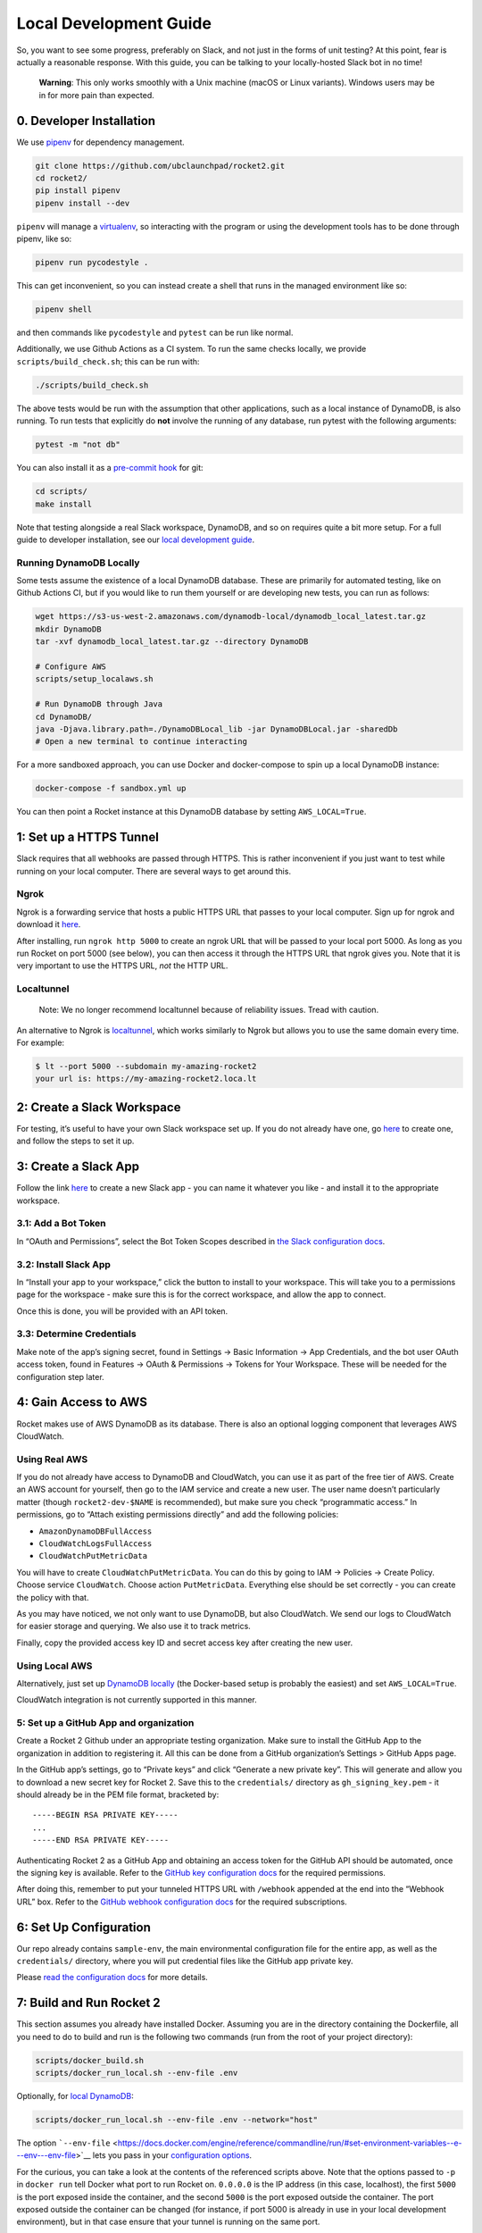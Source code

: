 Local Development Guide
=======================

So, you want to see some progress, preferably on Slack, and not just in
the forms of unit testing? At this point, fear is actually a reasonable
response. With this guide, you can be talking to your locally-hosted
Slack bot in no time!

   **Warning**: This only works smoothly with a Unix machine (macOS or
   Linux variants). Windows users may be in for more pain than expected.

0. Developer Installation
-------------------------

We use `pipenv <https://pipenv.readthedocs.io/en/latest/>`__ for
dependency management.

.. code:: bash

   git clone https://github.com/ubclaunchpad/rocket2.git
   cd rocket2/
   pip install pipenv
   pipenv install --dev

``pipenv`` will manage a
`virtualenv <https://virtualenv.pypa.io/en/stable/>`__, so interacting
with the program or using the development tools has to be done through
pipenv, like so:

.. code:: bash

   pipenv run pycodestyle .

This can get inconvenient, so you can instead create a shell that runs
in the managed environment like so:

.. code:: bash

   pipenv shell

and then commands like ``pycodestyle`` and ``pytest`` can be run like
normal.

Additionally, we use Github Actions as a CI system. To run the same
checks locally, we provide ``scripts/build_check.sh``; this can be run
with:

.. code:: bash

   ./scripts/build_check.sh

The above tests would be run with the assumption that other
applications, such as a local instance of DynamoDB, is also running. To
run tests that explicitly do **not** involve the running of any
database, run pytest with the following arguments:

.. code:: bash

   pytest -m "not db"

You can also install it as a `pre-commit
hook <https://git-scm.com/book/en/v2/Customizing-Git-Git-Hooks>`__ for
git:

.. code:: bash

   cd scripts/
   make install

Note that testing alongside a real Slack workspace, DynamoDB, and so on
requires quite a bit more setup. For a full guide to developer
installation, see our `local development
guide <https://rocket2.readthedocs.io/en/latest/docs/LocalDevelopmentGuide.html>`__.

Running DynamoDB Locally
~~~~~~~~~~~~~~~~~~~~~~~~

Some tests assume the existence of a local DynamoDB database. These are
primarily for automated testing, like on Github Actions CI, but if you
would like to run them yourself or are developing new tests, you can run
as follows:

.. code:: bash

   wget https://s3-us-west-2.amazonaws.com/dynamodb-local/dynamodb_local_latest.tar.gz
   mkdir DynamoDB
   tar -xvf dynamodb_local_latest.tar.gz --directory DynamoDB

   # Configure AWS
   scripts/setup_localaws.sh

   # Run DynamoDB through Java
   cd DynamoDB/
   java -Djava.library.path=./DynamoDBLocal_lib -jar DynamoDBLocal.jar -sharedDb
   # Open a new terminal to continue interacting

For a more sandboxed approach, you can use Docker and docker-compose to
spin up a local DynamoDB instance:

.. code:: bash

   docker-compose -f sandbox.yml up

You can then point a Rocket instance at this DynamoDB database by
setting ``AWS_LOCAL=True``.

1: Set up a HTTPS Tunnel
------------------------

Slack requires that all webhooks are passed through HTTPS. This is
rather inconvenient if you just want to test while running on your local
computer. There are several ways to get around this.

Ngrok
~~~~~

Ngrok is a forwarding service that hosts a public HTTPS URL that passes
to your local computer. Sign up for ngrok and download it
`here <https://ngrok.com/>`__.

After installing, run ``ngrok http 5000`` to create an ngrok URL that
will be passed to your local port 5000. As long as you run Rocket on
port 5000 (see below), you can then access it through the HTTPS URL that
ngrok gives you. Note that it is very important to use the HTTPS URL,
*not* the HTTP URL.

Localtunnel
~~~~~~~~~~~

    Note: We no longer recommend localtunnel because of reliability issues.
    Tread with caution.

An alternative to Ngrok is
`localtunnel <https://GitHub.com/localtunnel/localtunnel>`__, which
works similarly to Ngrok but allows you to use the same domain every
time. For example:

.. code:: bash

   $ lt --port 5000 --subdomain my-amazing-rocket2
   your url is: https://my-amazing-rocket2.loca.lt

2: Create a Slack Workspace
---------------------------

For testing, it’s useful to have your own Slack workspace set up. If you
do not already have one, go `here <https://slack.com/create>`__ to
create one, and follow the steps to set it up.

3: Create a Slack App
---------------------

Follow the link `here <https://api.slack.com/apps>`__ to create a new
Slack app - you can name it whatever you like - and install it to the
appropriate workspace.

3.1: Add a Bot Token
~~~~~~~~~~~~~~~~~~~~

In “OAuth and Permissions”, select the Bot Token Scopes described in
`the Slack configuration docs <slack-configuration>`__.

3.2: Install Slack App
~~~~~~~~~~~~~~~~~~~~~~

In “Install your app to your workspace,” click the button to install to
your workspace. This will take you to a permissions page for the
workspace - make sure this is for the correct workspace, and allow the
app to connect.

Once this is done, you will be provided with an API token.

3.3: Determine Credentials
~~~~~~~~~~~~~~~~~~~~~~~~~~

Make note of the app’s signing secret, found in Settings -> Basic
Information -> App Credentials, and the bot user OAuth access token,
found in Features -> OAuth & Permissions -> Tokens for Your Workspace.
These will be needed for the configuration step later.

4: Gain Access to AWS
---------------------

Rocket makes use of AWS DynamoDB as its database. There is also an
optional logging component that leverages AWS CloudWatch.

Using Real AWS
~~~~~~~~~~~~~~

If you do not already have access to DynamoDB and CloudWatch, you can
use it as part of the free tier of AWS. Create an AWS account for
yourself, then go to the IAM service and create a new user. The user
name doesn’t particularly matter (though ``rocket2-dev-$NAME`` is
recommended), but make sure you check “programmatic access.” In
permissions, go to “Attach existing permissions directly” and add the
following policies:

-  ``AmazonDynamoDBFullAccess``
-  ``CloudWatchLogsFullAccess``
-  ``CloudWatchPutMetricData``

You will have to create ``CloudWatchPutMetricData``. You can do this by going
to IAM -> Policies -> Create Policy. Choose service ``CloudWatch``. Choose
action ``PutMetricData``. Everything else should be set correctly - you can
create the policy with that.

As you may have noticed, we not only want to use DynamoDB, but also
CloudWatch. We send our logs to CloudWatch for easier storage and
querying. We also use it to track metrics.

Finally, copy the provided access key ID and secret access key after
creating the new user.

Using Local AWS
~~~~~~~~~~~~~~~

Alternatively, just set up `DynamoDB
locally <#running-dynamodb-locally>`__ (the Docker-based setup
is probably the easiest) and set ``AWS_LOCAL=True``.

CloudWatch integration is not currently supported in this manner.

5: Set up a GitHub App and organization
~~~~~~~~~~~~~~~~~~~~~~~~~~~~~~~~~~~~~~~

Create a Rocket 2 Github under an appropriate testing organization. Make
sure to install the GitHub App to the organization in addition to
registering it. All this can be done from a GitHub organization’s
Settings > GitHub Apps page.

In the GitHub app’s settings, go to “Private keys” and click “Generate a
new private key”. This will generate and allow you to download a new
secret key for Rocket 2. Save this to the ``credentials/`` directory as
``gh_signing_key.pem`` - it should already be in the PEM file format,
bracketed by:

::

   -----BEGIN RSA PRIVATE KEY-----
   ...
   -----END RSA PRIVATE KEY-----

Authenticating Rocket 2 as a GitHub App and obtaining an access token
for the GitHub API should be automated, once the signing key is
available. Refer to the `GitHub key configuration
docs <Config.md#github-key>`__ for the required permissions.

After doing this, remember to put your tunneled HTTPS URL with
``/webhook`` appended at the end into the “Webhook URL” box. Refer to
the `GitHub webhook configuration
docs <Config.md#github-webhook-endpt>`__ for the required subscriptions.

6: Set Up Configuration
-----------------------

Our repo already contains ``sample-env``, the main environmental
configuration file for the entire app, as well as the ``credentials/``
directory, where you will put credential files like the GitHub app
private key.

Please `read the configuration docs <Config.html>`__ for more details.

7: Build and Run Rocket 2
-------------------------

This section assumes you already have installed Docker. Assuming you are
in the directory containing the Dockerfile, all you need to do to build
and run is the following two commands (run from the root of your project
directory):

.. code:: bash

   scripts/docker_build.sh
   scripts/docker_run_local.sh --env-file .env

Optionally, for `local DynamoDB <#using-local-aws>`__:

.. code:: bash

   scripts/docker_run_local.sh --env-file .env --network="host"

The option
```--env-file`` <https://docs.docker.com/engine/reference/commandline/run/#set-environment-variables--e---env---env-file>`__
lets you pass in your `configuration options <Config.html>`__.

For the curious, you can take a look at the contents of the referenced
scripts above. Note that the options passed to ``-p`` in ``docker run``
tell Docker what port to run Rocket on. ``0.0.0.0`` is the IP address
(in this case, localhost), the first ``5000`` is the port exposed inside
the container, and the second ``5000`` is the port exposed outside the
container. The port exposed outside the container can be changed (for
instance, if port 5000 is already in use in your local development
environment), but in that case ensure that your tunnel is running on the
same port.

6.1: [Optional] Running without Docker
~~~~~~~~~~~~~~~~~~~~~~~~~~~~~~~~~~~~~~

We highly recommend building and running on Docker, but building every
time you make a tiny change can be inconvenient. If you would like to
run without building a new Docker image every time, you can do so with
``pipenv run launch``. This is in fact the same command Docker runs, but
if you run outside Docker, you may run into errors due to unexpected
changes in your local development environment.

7: Configure Slack App Features
-------------------------------

In addition to a bot user, there are a couple other features that need
to be enabled in the Slack app once the local instance of Rocket is
running.

7.1: Add Event Subscriptions
~~~~~~~~~~~~~~~~~~~~~~~~~~~~

In “Add features and functionality”, add event subscriptions. In
particular, under Request URL, submit the ngrok HTTPS URL with
``/slack/events`` appended to the end. Note that ngrok will generate a
new HTTPS URL every time it runs, so you will have to repeat this step
every time you launch ngrok. You will then have to enable workspace
and/or bot events that we want Rocket to listen for, like the
``team_join`` workspace event - ask the team for the most up-to-date
list of these.

7.2: Add Slash Command
~~~~~~~~~~~~~~~~~~~~~~

In “Add features and functionality”, add a slash command. In particular,
under Request URL, submit the ngrok HTTPS URL with ``/slack/commands``
appended to the end. For the actual command, anything will work, though
the final app will use ``/rocket``. Make sure you tick the box marked
“Escape channels, users, and links sent to your app”, or else none of
the @ signs will work properly!

8: Testing
----------

This is the final and most important part: testing if it actually works
or not. Go to your Slack workspace and add Rocket (or whatever you named
your Slack bot) to the channel if you have yet to do so (just type
``@<bot name>`` and Slack will ask if you want to invite the bot into
the channel).

To test if Rocket is running, type the command:

::

   /rocket user help

If you see a list of options, Rocket is working!

8.1: Setting Up Admin Permissions
~~~~~~~~~~~~~~~~~~~~~~~~~~~~~~~~~

We currently haven’t finished the command to add a user to the database
or make them an admin, so we have to do it manually.

First, determine your Slack ID by reading the logs. The logs are
formatted like so:

::

   {slackid_making_the_command}:{command_itself}

The Slack IDs of other users will appear when you type ``@`` followed by
whatever the user’s handle is. Slack automatically converts that handle
into an ID.

Then, you have an option of either using the AWS command-line interface
or using the AWS web interface.

You should already have the command line interface installed via pipenv.
If not, run the command ``pipenv install --dev``. Note that to run
commands, you will either have to go into the pipenv environment (with
``pipenv shell``) or prefix every command with ``pipenv run``. Here is
the command to create a user with a:

.. code:: bash

   # The following command is split into multiple lines because it is long. Make
   # sure that the actal command isn't split into multiple lines because it may
   # complicate things.
   aws dynamodb put-item --table-name USERS_TABLE\
                         --item '{"slack_id":{"S": "UE7PAG75L"},
                                  "permission_level":{"S": "admin"}}'\
                         --endpoint-url http://localhost:8000

Replace ``USERS_TABLE`` with whatever name you set in ``config.toml``.

Alternatively, you can directly edit the DynamoDB table via the AWS web
interface. Go to the DynamoDB service in the AWS web interface and open
the appropriate table. Click on the Items tab and then on “Create item”.
Make sure there’s a column for ``slack_id`` and ``permission_level``,
where ``slack_id`` is a ``String`` with the appropriate value and
``permission_level`` is a ``String`` with the value ``admin``.

8.2: Viewing a User
~~~~~~~~~~~~~~~~~~~

::

   /rocket user view

The output of this command should be a stylish table displaying your
Slack id and permissions level.

Now, you can continue with whatever testing you originally wanted to do.
Remember to rebulid your Docker image every time you make a change!

